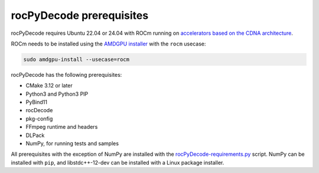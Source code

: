 .. meta::
  :description: rocPyDecode Installation Prerequisites
  :keywords: install, rocPyDecode, AMD, ROCm, prerequisites, dependencies, requirements

********************************************************************
rocPyDecode prerequisites
********************************************************************

rocPyDecode requires Ubuntu 22.04 or 24.04 with ROCm running on `accelerators based on the CDNA architecture <https://rocm.docs.amd.com/projects/install-on-linux/en/latest/reference/system-requirements.html>`_.

ROCm needs to be installed using the `AMDGPU installer <https://rocm.docs.amd.com/projects/install-on-linux/en/latest/how-to/amdgpu-install.html>`_ with the ``rocm`` usecase:

.. code:: shell

  sudo amdgpu-install --usecase=rocm
    
rocPyDecode has the following prerequisites:

* CMake 3.12 or later
* Python3 and Python3 PIP
* PyBind11
* rocDecode
* pkg-config
* FFmpeg runtime and headers
* DLPack
* NumPy, for running tests and samples

All prerequisites with the exception of NumPy are installed with the `rocPyDecode-requirements.py <https://github.com/ROCm/rocPyDecode/blob/develop/rocPyDecode-requirements.py>`_ script. NumPy can be installed with ``pip``, and libstdc++-12-dev can be installed with a Linux package installer.

